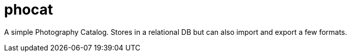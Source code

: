 = phocat

A simple Photography Catalog. 
Stores in a relational DB but can also import and export a few formats.